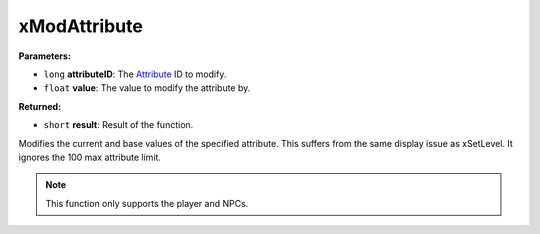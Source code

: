 
xModAttribute
========================================================

**Parameters:**

- ``long`` **attributeID**: The `Attribute`_ ID to modify.
- ``float`` **value**: The value to modify the attribute by.

**Returned:**

- ``short`` **result**: Result of the function.

Modifies the current and base values of the specified attribute. This suffers from the same
display issue as xSetLevel. It ignores the 100 max attribute limit.

.. note:: This function only supports the player and NPCs.

.. _`Attribute`: ../references.html#attributes
